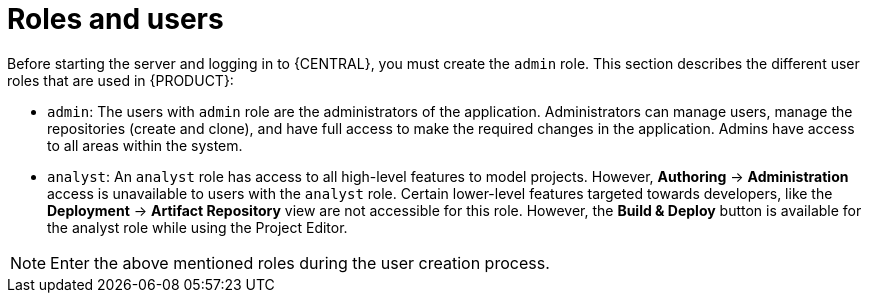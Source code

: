 [id='ba-roles-con']
= Roles and users

Before starting the server and logging in to {CENTRAL}, you must create the `admin` role. This section describes the different user roles that are used in {PRODUCT}:

* `admin`: The users with `admin` role are the administrators of the application. Administrators can manage users, manage the repositories (create and clone), and have full access to make the required changes in the application. Admins have access to all areas within the system.
ifdef::BPMS[]
* `developer`: A developer has access to almost all features and can manage rules, models, process flows, forms, and dashboards. They can manage the asset repository, they can create, build and deploy projects and they can even use Red&nbsp;Hat JBoss&nbsp;Developer&nbsp;Studio to view processes. Only certain administrative functions like creating and cloning a new repository are hidden for the developer role.
endif::BPMS[]
* `analyst`: An `analyst` role has access to all high-level features to model
ifdef::BPMS[]
and execute their
endif::BPMS[]
projects. However, *Authoring* -> *Administration* access is unavailable to users with the `analyst` role. Certain lower-level features targeted towards developers, like the *Deployment* -> *Artifact Repository* view are not accessible for this role. However, the *Build & Deploy* button is available for the analyst role while using the Project Editor.
ifdef::BPMS[]
* `user`: User or a business user work on the business task lists that are used to operate a certain process. A user with this role can access the dashboard and manage processes.
* `manager`: A manager is a viewer of the system and is interested in statistics around the business processes and their performance, business indicators, and other reporting of the system. A user with this role has access to the BAM only.
endif::BPMS[]

NOTE: Enter the above mentioned roles during the user creation process.
